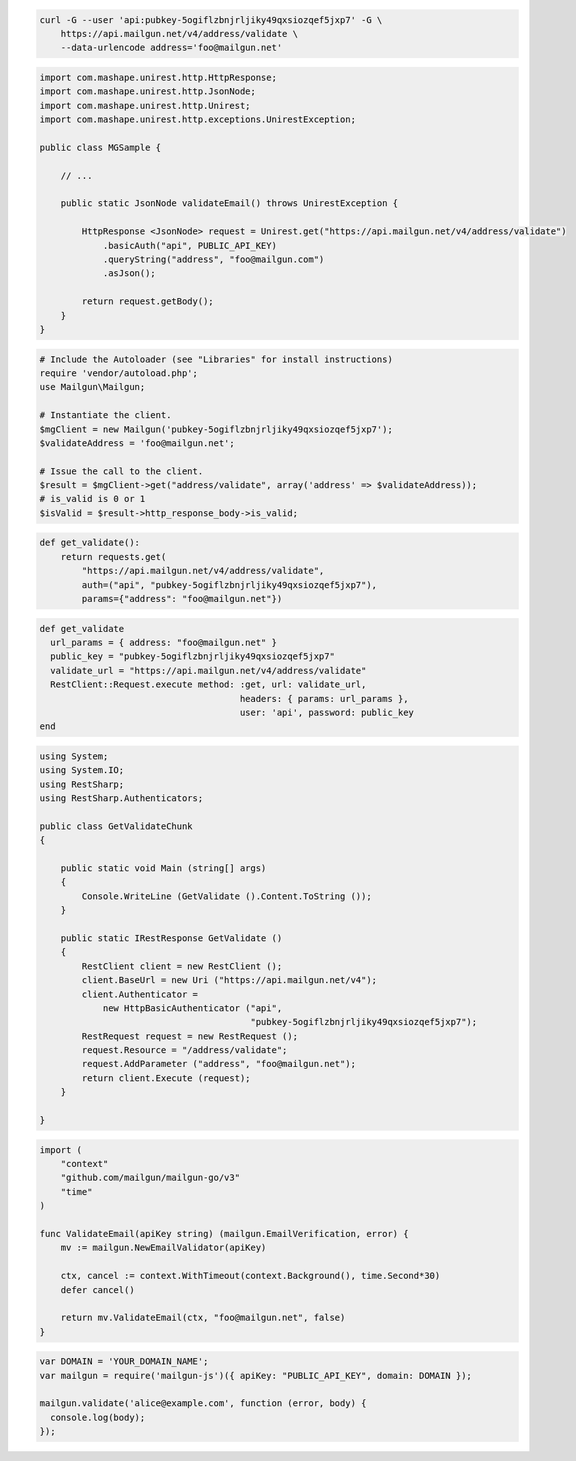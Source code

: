 
.. code-block:: bash

  curl -G --user 'api:pubkey-5ogiflzbnjrljiky49qxsiozqef5jxp7' -G \
      https://api.mailgun.net/v4/address/validate \
      --data-urlencode address='foo@mailgun.net'

.. code-block:: java
 
 import com.mashape.unirest.http.HttpResponse;
 import com.mashape.unirest.http.JsonNode;
 import com.mashape.unirest.http.Unirest;
 import com.mashape.unirest.http.exceptions.UnirestException;
 
 public class MGSample {
 
     // ...
 
     public static JsonNode validateEmail() throws UnirestException {
 
         HttpResponse <JsonNode> request = Unirest.get("https://api.mailgun.net/v4/address/validate")
             .basicAuth("api", PUBLIC_API_KEY)
             .queryString("address", "foo@mailgun.com")
             .asJson();
 
         return request.getBody();
     }
 }

.. code-block:: php

  # Include the Autoloader (see "Libraries" for install instructions)
  require 'vendor/autoload.php';
  use Mailgun\Mailgun;

  # Instantiate the client.
  $mgClient = new Mailgun('pubkey-5ogiflzbnjrljiky49qxsiozqef5jxp7');
  $validateAddress = 'foo@mailgun.net';

  # Issue the call to the client.
  $result = $mgClient->get("address/validate", array('address' => $validateAddress));
  # is_valid is 0 or 1
  $isValid = $result->http_response_body->is_valid;
.. code-block:: py

 def get_validate():
     return requests.get(
         "https://api.mailgun.net/v4/address/validate",
         auth=("api", "pubkey-5ogiflzbnjrljiky49qxsiozqef5jxp7"),
         params={"address": "foo@mailgun.net"})

.. code-block:: rb

 def get_validate
   url_params = { address: "foo@mailgun.net" }
   public_key = "pubkey-5ogiflzbnjrljiky49qxsiozqef5jxp7"
   validate_url = "https://api.mailgun.net/v4/address/validate"
   RestClient::Request.execute method: :get, url: validate_url,
                                       headers: { params: url_params },
                                       user: 'api', password: public_key
 end

.. code-block:: csharp

 using System;
 using System.IO;
 using RestSharp;
 using RestSharp.Authenticators;

 public class GetValidateChunk
 {

     public static void Main (string[] args)
     {
         Console.WriteLine (GetValidate ().Content.ToString ());
     }

     public static IRestResponse GetValidate ()
     {
         RestClient client = new RestClient ();
         client.BaseUrl = new Uri ("https://api.mailgun.net/v4");
         client.Authenticator =
             new HttpBasicAuthenticator ("api",
                                         "pubkey-5ogiflzbnjrljiky49qxsiozqef5jxp7");
         RestRequest request = new RestRequest ();
         request.Resource = "/address/validate";
         request.AddParameter ("address", "foo@mailgun.net");
         return client.Execute (request);
     }

 }

.. code-block:: go

 import (
     "context"
     "github.com/mailgun/mailgun-go/v3"
     "time"
 )

 func ValidateEmail(apiKey string) (mailgun.EmailVerification, error) {
     mv := mailgun.NewEmailValidator(apiKey)

     ctx, cancel := context.WithTimeout(context.Background(), time.Second*30)
     defer cancel()

     return mv.ValidateEmail(ctx, "foo@mailgun.net", false)
 }

.. code-block:: js

 var DOMAIN = 'YOUR_DOMAIN_NAME';
 var mailgun = require('mailgun-js')({ apiKey: "PUBLIC_API_KEY", domain: DOMAIN });

 mailgun.validate('alice@example.com', function (error, body) {
   console.log(body);
 });
